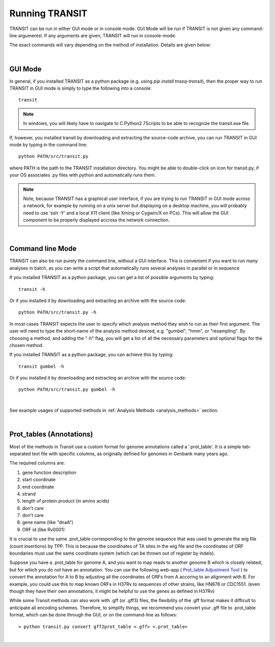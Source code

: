 


Running TRANSIT
===============


TRANSIT can be run in either GUI mode or in console mode. GUI Mode will be run if TRANSIT is not given any command-line argumentsl. If any arguments are given, TRANSIT will run in console-mode.

The exact commands will vary depending on the method of installation. Details are given below:

|

GUI Mode
--------

In general, if you installed TRANSIT as a python package (e.g. using *pip install tnseq-transit*), then the proper way to run TRANSIT in GUI mode is simply to type the following into a console:

::

    transit


.. NOTE::
    In windows, you will likely have to navigate to C:\Python2.7\Scripts to be able to recognize the transit.exe file.


If, however, you installed transit by downloading and extracting the source-code archive, you can run TRANSIT in GUI mode by typing in the command line:

::

    python PATH/src/transit.py

where PATH is the path to the TRANSIT installation directory. You might be able to double-click on icon for transit.py, if your OS associates .py files with python and automatically runs them.


.. NOTE::
    Note, because TRANSIT has a graphical user interface, if you are trying to run TRANSIT in GUI mode across a network, for example by running on a unix server but displaying on a desktop machine, you will probably need to use 'ssh -Y' and a local X11 client (like Xming or Cygwin/X on PCs). This will allow the GUI component to be properly displayed accross the network connection.


|

Command line Mode
-----------------
TRANSIT can also be run purely the command line, without a GUI interface. This is convenient if you want to run many analyses in batch, as you can write a script that automatically runs several analyses in parallel or in sequence

If you installed TRANSIT as a python package, you can get a list of possible arguments by typing:


::

    transit -h


Or if you installed it by downloading and extracting an archive with the source code:

::

    python PATH/src/transit.py -h



In most cases TRANSIT expects the user to specify which analysis method they wish to run as their first argument. The user will need to type the short-name of the analysis method desired, e.g. "gumbel", "hmm", or "resampling". By choosing a method, and adding the "-h" flag, you will get a list of all the necessary parameters and optional flags for the chosen method.


If you installed TRANSIT as a python package, you can achieve this by typing:


::

    transit gumbel -h


Or if you installed it by downloading and extracting an archive with the source code:

::

    python PATH/src/transit.py gumbel -h


|

See example usages of supported methods in :ref:`Analysis Methods <analysis_methods>` section.

|

Prot_tables (Annotations)
-------------------------

Most of the methods in Transit use a custom format for genome annotations called a '.prot_table'.
It is a simple tab-separated text file with specific columns, as originally defined for genomes
in Genbank many years ago.

The required columns are:

1. gene function description
2. start coordinate
3. end coordinate
4. strand
5. length of protein product (in amino acids)
6. don't care
7. don't care
8. gene name (like "dnaA")
9. ORF id (like Rv0001)

It is crucial to use the same .prot_table corresponding to the genome sequence that was
used to generate the wig file (count insertions) by TPP.  This is because the
coordinates of TA sites in the wig file and the coordinates of ORF boundaries
must use the same coordinate system (which can be thrown out of register by indels).

Suppose you have a .prot_table for genome A, and you want to map reads to 
another genome B which is closely related, but for which you do not have an annotation.
You can use the following web-app ( `Prot_table Adjustment Tool <http://saclab.tamu.edu/cgi-bin/iutils/app.cgi>`_ ) 
to convert the annotation for A to B
by adjusting all the coordinates of ORFs from A accoring to an alignment with B.
For example, you could use this to map known ORFs in H37Rv to sequences of other strains, like HN878 or CDC1551.
(even though they have their own annotations, it might be helpful to use the genes as defined in H37Rv)

While some Transit methods can also work with .gff (or .gff3) files,
the flexibility of the .gff format makes it difficult to anticipate all encoding schemes.
Therefore, to simplify things, we recommend you convert your .gff file to .prot_table format,
which can be done through the GUI, or on the command-line as follows:


::

  > python transit.py convert gff2prot_table <.gff> <.prot_table>

|

